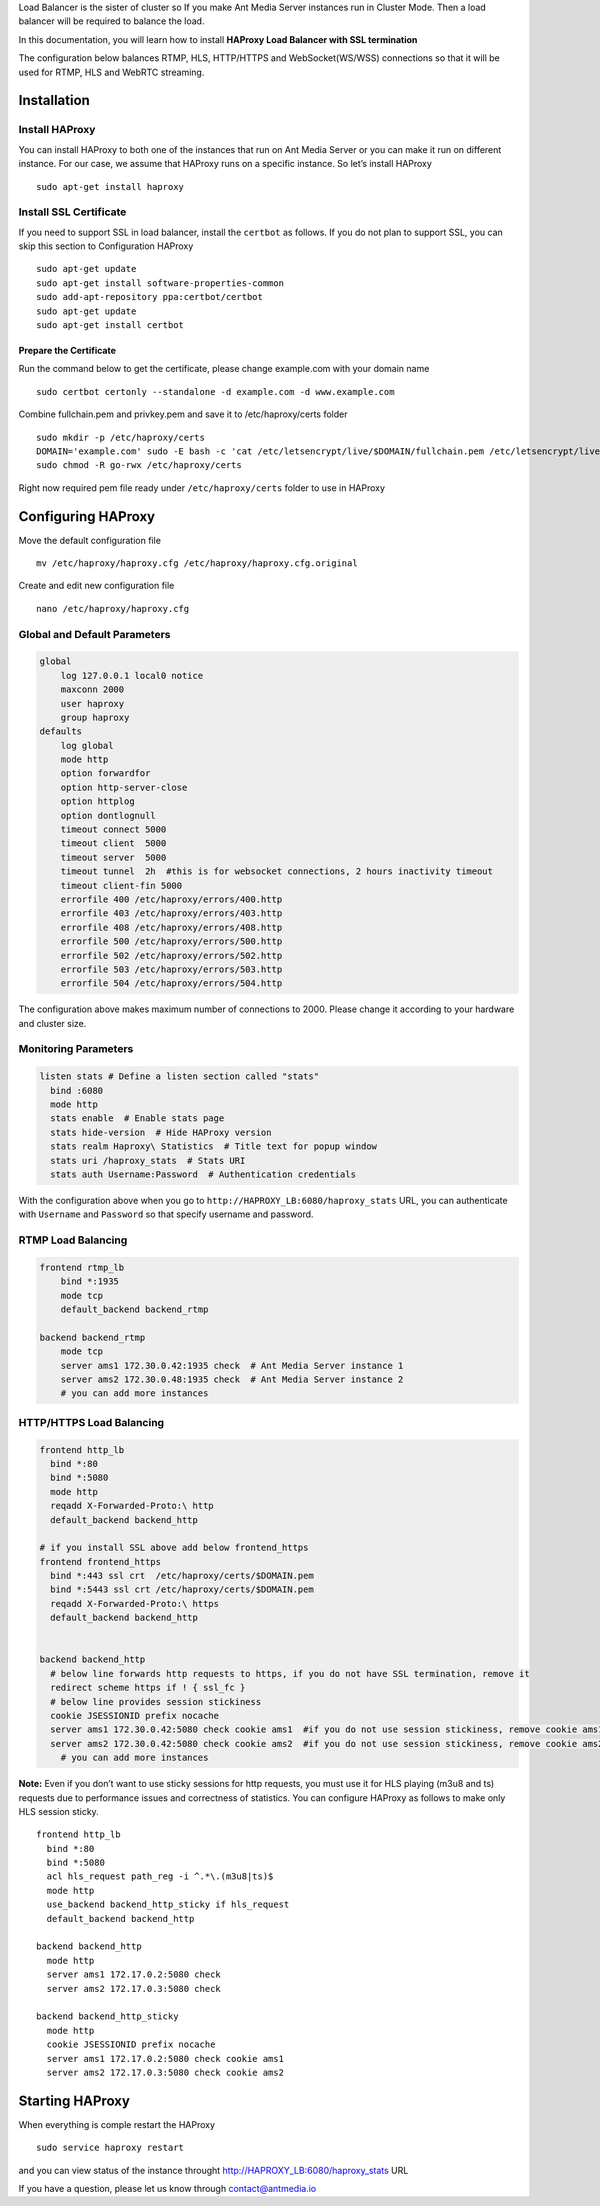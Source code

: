 Load Balancer is the sister of cluster so If you make Ant Media Server
instances run in Cluster Mode. Then a load balancer will be required to
balance the load.

In this documentation, you will learn how to install **HAProxy Load
Balancer with SSL termination**

The configuration below balances RTMP, HLS, HTTP/HTTPS and
WebSocket(WS/WSS) connections so that it will be used for RTMP, HLS and
WebRTC streaming.

Installation
------------

Install HAProxy
~~~~~~~~~~~~~~~

You can install HAProxy to both one of the instances that run on Ant
Media Server or you can make it run on different instance. For our case,
we assume that HAProxy runs on a specific instance. So let’s install
HAProxy

::

   sudo apt-get install haproxy

Install SSL Certificate
~~~~~~~~~~~~~~~~~~~~~~~

If you need to support SSL in load balancer, install the ``certbot`` as
follows. If you do not plan to support SSL, you can skip this section to
Configuration HAProxy

::

   sudo apt-get update
   sudo apt-get install software-properties-common
   sudo add-apt-repository ppa:certbot/certbot
   sudo apt-get update
   sudo apt-get install certbot

Prepare the Certificate
^^^^^^^^^^^^^^^^^^^^^^^

Run the command below to get the certificate, please change example.com
with your domain name

::

   sudo certbot certonly --standalone -d example.com -d www.example.com

Combine fullchain.pem and privkey.pem and save it to /etc/haproxy/certs
folder

::

   sudo mkdir -p /etc/haproxy/certs
   DOMAIN='example.com' sudo -E bash -c 'cat /etc/letsencrypt/live/$DOMAIN/fullchain.pem /etc/letsencrypt/live/$DOMAIN/privkey.pem > /etc/haproxy/certs/$DOMAIN.pem'
   sudo chmod -R go-rwx /etc/haproxy/certs

Right now required pem file ready under ``/etc/haproxy/certs`` folder to
use in HAProxy

Configuring HAProxy
-------------------

Move the default configuration file

::

   mv /etc/haproxy/haproxy.cfg /etc/haproxy/haproxy.cfg.original

Create and edit new configuration file

::

   nano /etc/haproxy/haproxy.cfg

Global and Default Parameters
~~~~~~~~~~~~~~~~~~~~~~~~~~~~~

.. code:: yaml

   global
       log 127.0.0.1 local0 notice
       maxconn 2000
       user haproxy
       group haproxy
   defaults
       log global
       mode http
       option forwardfor
       option http-server-close
       option httplog
       option dontlognull
       timeout connect 5000
       timeout client  5000
       timeout server  5000
       timeout tunnel  2h  #this is for websocket connections, 2 hours inactivity timeout
       timeout client-fin 5000
       errorfile 400 /etc/haproxy/errors/400.http
       errorfile 403 /etc/haproxy/errors/403.http
       errorfile 408 /etc/haproxy/errors/408.http 
       errorfile 500 /etc/haproxy/errors/500.http
       errorfile 502 /etc/haproxy/errors/502.http
       errorfile 503 /etc/haproxy/errors/503.http
       errorfile 504 /etc/haproxy/errors/504.http

The configuration above makes maximum number of connections to 2000.
Please change it according to your hardware and cluster size.

Monitoring Parameters
~~~~~~~~~~~~~~~~~~~~~

.. code:: yaml

   listen stats # Define a listen section called "stats"
     bind :6080 
     mode http
     stats enable  # Enable stats page
     stats hide-version  # Hide HAProxy version
     stats realm Haproxy\ Statistics  # Title text for popup window
     stats uri /haproxy_stats  # Stats URI
     stats auth Username:Password  # Authentication credentials

With the configuration above when you go to
``http://HAPROXY_LB:6080/haproxy_stats`` URL, you can authenticate with
``Username`` and ``Password`` so that specify username and password.

RTMP Load Balancing
~~~~~~~~~~~~~~~~~~~

.. code:: yaml

   frontend rtmp_lb
       bind *:1935 
       mode tcp
       default_backend backend_rtmp

   backend backend_rtmp
       mode tcp
       server ams1 172.30.0.42:1935 check  # Ant Media Server instance 1
       server ams2 172.30.0.48:1935 check  # Ant Media Server instance 2
       # you can add more instances 

HTTP/HTTPS Load Balancing
~~~~~~~~~~~~~~~~~~~~~~~~~

.. code:: yaml

   frontend http_lb
     bind *:80
     bind *:5080
     mode http
     reqadd X-Forwarded-Proto:\ http
     default_backend backend_http

   # if you install SSL above add below frontend_https
   frontend frontend_https
     bind *:443 ssl crt  /etc/haproxy/certs/$DOMAIN.pem
     bind *:5443 ssl crt /etc/haproxy/certs/$DOMAIN.pem
     reqadd X-Forwarded-Proto:\ https
     default_backend backend_http


   backend backend_http
     # below line forwards http requests to https, if you do not have SSL termination, remove it
     redirect scheme https if ! { ssl_fc }  
     # below line provides session stickiness
     cookie JSESSIONID prefix nocache  
     server ams1 172.30.0.42:5080 check cookie ams1  #if you do not use session stickiness, remove cookie ams1
     server ams2 172.30.0.42:5080 check cookie ams2  #if you do not use session stickiness, remove cookie ams2
       # you can add more instances 

**Note:** Even if you don’t want to use sticky sessions for http
requests, you must use it for HLS playing (m3u8 and ts) requests due to
performance issues and correctness of statistics. You can configure
HAProxy as follows to make only HLS session sticky.

::

   frontend http_lb
     bind *:80
     bind *:5080
     acl hls_request path_reg -i ^.*\.(m3u8|ts)$
     mode http
     use_backend backend_http_sticky if hls_request
     default_backend backend_http

   backend backend_http
     mode http
     server ams1 172.17.0.2:5080 check   
     server ams2 172.17.0.3:5080 check   

   backend backend_http_sticky
     mode http
     cookie JSESSIONID prefix nocache  
     server ams1 172.17.0.2:5080 check cookie ams1  
     server ams2 172.17.0.3:5080 check cookie ams2  

Starting HAProxy
----------------

When everything is comple restart the HAProxy

::

   sudo service haproxy restart

and you can view status of the instance throught
http://HAPROXY_LB:6080/haproxy_stats URL |HAProxy Stats Panel|

If you have a question, please let us know through contact@antmedia.io

.. |HAProxy Stats Panel| image:: https://ant-media.github.io/Ant-Media-Server/doc/images/HAProxy_Stats.png

